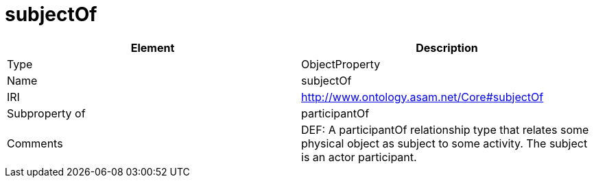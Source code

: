 // This file was created automatically by OpenXCore V 1.0 20210902.
// DO NOT EDIT!

//Include information from owl files

[#subjectOf]
= subjectOf

|===
|Element |Description

|Type
|ObjectProperty

|Name
|subjectOf

|IRI
|http://www.ontology.asam.net/Core#subjectOf

|Subproperty of
|participantOf

|Comments
|DEF: A participantOf relationship type that relates some physical object as subject to some activity. The subject is an actor participant.

|===